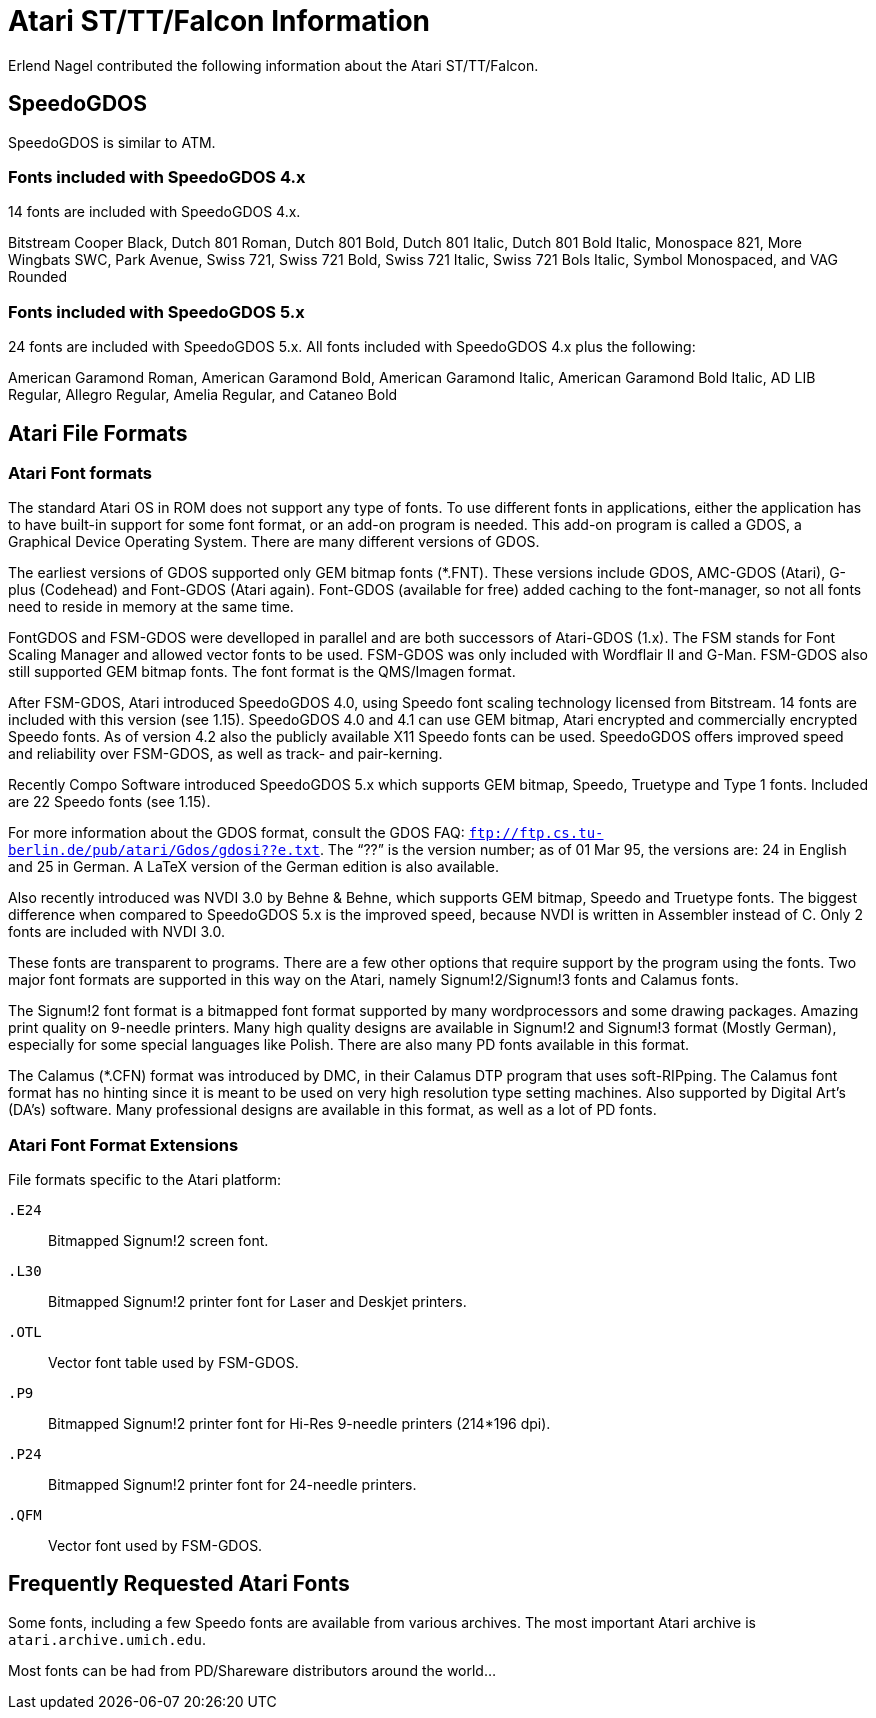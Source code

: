 = Atari ST/TT/Falcon Information

Erlend Nagel contributed the following information about the Atari
ST/TT/Falcon.

== SpeedoGDOS

SpeedoGDOS is similar to ATM.

=== Fonts included with SpeedoGDOS 4.x

14 fonts are included with SpeedoGDOS 4.x.

Bitstream Cooper Black, Dutch 801 Roman, Dutch 801 Bold, Dutch 801
Italic, Dutch 801 Bold Italic, Monospace 821, More Wingbats SWC, Park
Avenue, Swiss 721, Swiss 721 Bold, Swiss 721 Italic, Swiss 721 Bols
Italic, Symbol Monospaced, and VAG Rounded

=== Fonts included with SpeedoGDOS 5.x

24 fonts are included with SpeedoGDOS 5.x. All fonts included with
SpeedoGDOS 4.x plus the following:

American Garamond Roman, American Garamond Bold, American Garamond
Italic, American Garamond Bold Italic, AD LIB Regular, Allegro Regular,
Amelia Regular, and Cataneo Bold

== Atari File Formats

=== Atari Font formats

The standard Atari OS in ROM does not support any type of fonts. To use
different fonts in applications, either the application has to have
built-in support for some font format, or an add-on program is needed.
This add-on program is called a GDOS, a Graphical Device Operating
System. There are many different versions of GDOS.

The earliest versions of GDOS supported only GEM bitmap fonts (*.FNT).
These versions include GDOS, AMC-GDOS (Atari), G-plus (Codehead) and
Font-GDOS (Atari again). Font-GDOS (available for free) added caching to
the font-manager, so not all fonts need to reside in memory at the same
time.

FontGDOS and FSM-GDOS were develloped in parallel and are both
successors of Atari-GDOS (1.x). The FSM stands for Font Scaling Manager
and allowed vector fonts to be used. FSM-GDOS was only included with
Wordflair II and G-Man. FSM-GDOS also still supported GEM bitmap fonts.
The font format is the QMS/Imagen format.

After FSM-GDOS, Atari introduced SpeedoGDOS 4.0, using Speedo font
scaling technology licensed from Bitstream. 14 fonts are included with
this version (see 1.15). SpeedoGDOS 4.0 and 4.1 can use GEM bitmap,
Atari encrypted and commercially encrypted Speedo fonts. As of version
4.2 also the publicly available X11 Speedo fonts can be used. SpeedoGDOS
offers improved speed and reliability over FSM-GDOS, as well as track-
and pair-kerning.

Recently Compo Software introduced SpeedoGDOS 5.x which supports GEM
bitmap, Speedo, Truetype and Type 1 fonts. Included are 22 Speedo fonts
(see 1.15).

For more information about the GDOS format, consult the GDOS FAQ:
`ftp://ftp.cs.tu-berlin.de/pub/atari/Gdos/gdosi??e.txt`. The “??” is the
version number; as of 01 Mar 95, the versions are: 24 in English and 25
in German. A LaTeX version of the German edition is also available.

Also recently introduced was NVDI 3.0 by Behne & Behne, which supports
GEM bitmap, Speedo and Truetype fonts. The biggest difference when
compared to SpeedoGDOS 5.x is the improved speed, because NVDI is
written in Assembler instead of C. Only 2 fonts are included with NVDI
3.0.

These fonts are transparent to programs. There are a few other options
that require support by the program using the fonts. Two major font
formats are supported in this way on the Atari, namely Signum!2/Signum!3
fonts and Calamus fonts.

The Signum!2 font format is a bitmapped font format supported by many
wordprocessors and some drawing packages. Amazing print quality on
9-needle printers. Many high quality designs are available in Signum!2
and Signum!3 format (Mostly German), especially for some special
languages like Polish. There are also many PD fonts available in this
format.

The Calamus (*.CFN) format was introduced by DMC, in their Calamus DTP
program that uses soft-RIPping. The Calamus font format has no hinting
since it is meant to be used on very high resolution type setting
machines. Also supported by Digital Art's (DA's) software. Many
professional designs are available in this format, as well as a lot of
PD fonts.

=== Atari Font Format Extensions

File formats specific to the Atari platform:

`.E24`::
  Bitmapped Signum!2 screen font.
`.L30`::
  Bitmapped Signum!2 printer font for Laser and Deskjet printers.
`.OTL`::
  Vector font table used by FSM-GDOS.
`.P9`::
  Bitmapped Signum!2 printer font for Hi-Res 9-needle printers (214*196
  dpi).
`.P24`::
  Bitmapped Signum!2 printer font for 24-needle printers.
`.QFM`::
  Vector font used by FSM-GDOS.

== Frequently Requested Atari Fonts

Some fonts, including a few Speedo fonts are available from various
archives. The most important Atari archive is `atari.archive.umich.edu`.

Most fonts can be had from PD/Shareware distributors around the world...
